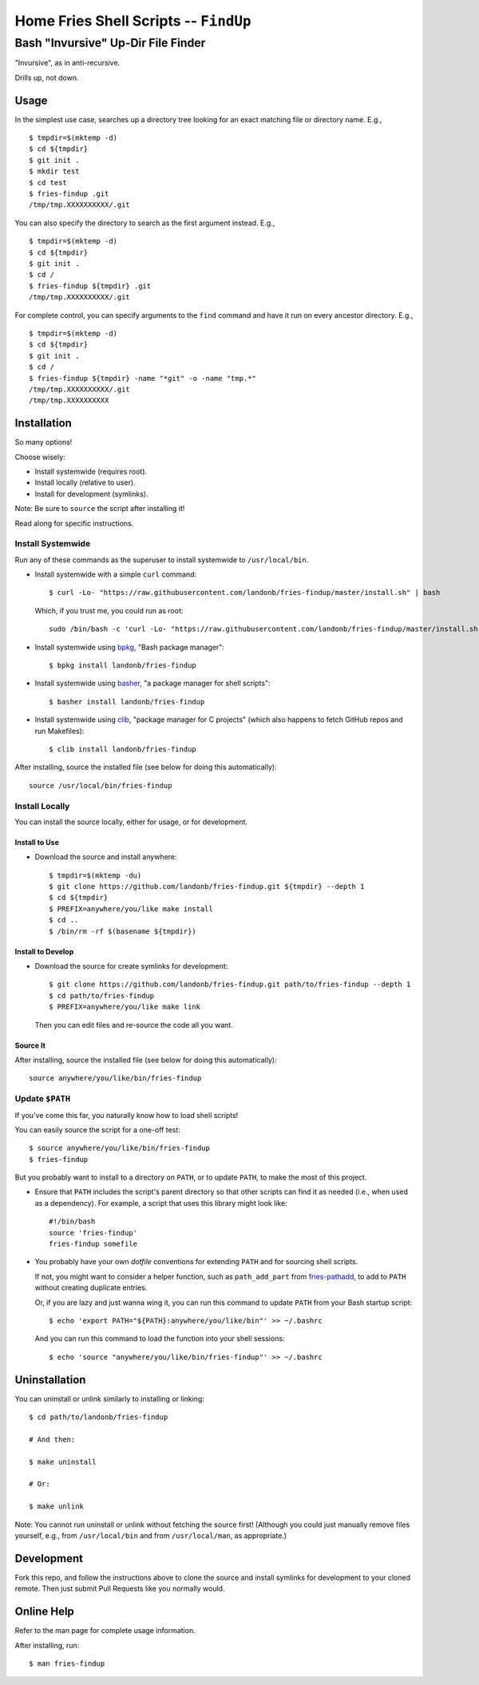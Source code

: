 @@@@@@@@@@@@@@@@@@@@@@@@@@@@@@@@@@@@@@
Home Fries Shell Scripts -- ``FindUp``
@@@@@@@@@@@@@@@@@@@@@@@@@@@@@@@@@@@@@@

###################################
Bash "Invursive" Up-Dir File Finder
###################################

"Invursive", as in anti-recursive.

Drills up, not down.

=====
Usage
=====

In the simplest use case, searches up a directory tree looking
for an exact matching file or directory name. E.g.,

::

  $ tmpdir=$(mktemp -d)
  $ cd ${tmpdir}
  $ git init .
  $ mkdir test
  $ cd test
  $ fries-findup .git
  /tmp/tmp.XXXXXXXXXX/.git

You can also specify the directory to search as the first argument instead. E.g.,

::

  $ tmpdir=$(mktemp -d)
  $ cd ${tmpdir}
  $ git init .
  $ cd /
  $ fries-findup ${tmpdir} .git
  /tmp/tmp.XXXXXXXXXX/.git

For complete control, you can specify arguments to the ``find`` command and have
it run on every ancestor directory. E.g.,

::

  $ tmpdir=$(mktemp -d)
  $ cd ${tmpdir}
  $ git init .
  $ cd /
  $ fries-findup ${tmpdir} -name "*git" -o -name "tmp.*"
  /tmp/tmp.XXXXXXXXXX/.git
  /tmp/tmp.XXXXXXXXXX

============
Installation
============

So many options!

Choose wisely:

- Install systemwide (requires root).

- Install locally (relative to user).

- Install for development (symlinks).

Note: Be sure to ``source`` the script after installing it!

Read along for specific instructions.

Install Systemwide
------------------

Run any of these commands as the superuser to install systemwide to ``/usr/local/bin``.

- Install systemwide with a simple ``curl`` command:

  ::

    $ curl -Lo- "https://raw.githubusercontent.com/landonb/fries-findup/master/install.sh" | bash

  Which, if you trust me, you could run as root::

    sudo /bin/bash -c 'curl -Lo- "https://raw.githubusercontent.com/landonb/fries-findup/master/install.sh" | bash'

- Install systemwide using
  `bpkg <https://github.com/bpkg/bpkg>`__,
  "Bash package manager":

  ::

    $ bpkg install landonb/fries-findup

- Install systemwide using
  `basher <https://github.com/basherpm/basher>`__,
  "a package manager for shell scripts":

  ::

    $ basher install landonb/fries-findup

- Install systemwide using
  `clib <https://github.com/clibs/clib>`__,
  "package manager for C projects"
  (which also happens to fetch GitHub repos and run Makefiles):

  ::

    $ clib install landonb/fries-findup

After installing, source the installed file (see below for doing this automatically)::

  source /usr/local/bin/fries-findup

Install Locally
---------------

You can install the source locally, either for usage, or for development.

Install to Use
~~~~~~~~~~~~~~

- Download the source and install anywhere:

  ::

    $ tmpdir=$(mktemp -du)
    $ git clone https://github.com/landonb/fries-findup.git ${tmpdir} --depth 1
    $ cd ${tmpdir}
    $ PREFIX=anywhere/you/like make install
    $ cd ..
    $ /bin/rm -rf $(basename ${tmpdir})

Install to Develop
~~~~~~~~~~~~~~~~~~

- Download the source for create symlinks for development:

  ::

    $ git clone https://github.com/landonb/fries-findup.git path/to/fries-findup --depth 1
    $ cd path/to/fries-findup
    $ PREFIX=anywhere/you/like make link

  Then you can edit files and re-source the code all you want.

Source It
~~~~~~~~~

After installing, source the installed file (see below for doing this automatically)::

  source anywhere/you/like/bin/fries-findup

Update ``$PATH``
----------------

If you've come this far, you naturally know how to load shell scripts!

You can easily source the script for a one-off test::

  $ source anywhere/you/like/bin/fries-findup
  $ fries-findup

But you probably want to install to a directory on ``PATH``, or to update
``PATH``, to make the most of this project.

- Ensure that ``PATH`` includes the script's parent directory so that other
  scripts can find it as needed (i.e., when used as a dependency).
  For example, a script that uses this library might look like::

    #!/bin/bash
    source 'fries-findup'
    fries-findup somefile

- You probably have your own *dotfile* conventions for extending ``PATH``
  and for sourcing shell scripts.

  If not, you might want to consider a helper function, such as
  ``path_add_part`` from `fries-pathadd
  <https://github.com/landonb/fries-pathadd/blob/master/bin/fries-pathadd#L24>`__,
  to add to ``PATH`` without creating duplicate entries.

  Or, if you are lazy and just wanna wing it, you can run this command
  to update ``PATH`` from your Bash startup script::

    $ echo 'export PATH="${PATH}:anywhere/you/like/bin"' >> ~/.bashrc

  And you can run this command to load the function into your shell sessions::

    $ echo 'source "anywhere/you/like/bin/fries-findup"' >> ~/.bashrc

==============
Uninstallation
==============

You can uninstall or unlink similarly to installing or linking:

::

  $ cd path/to/landonb/fries-findup

  # And then:

  $ make uninstall

  # Or:

  $ make unlink

Note: You cannot run uninstall or unlink without fetching the source first!
(Although you could just manually remove files yourself, e.g., from
``/usr/local/bin`` and from ``/usr/local/man``, as appropriate.)

===========
Development
===========

Fork this repo, and follow the instructions above to clone the source and
install symlinks for development to your cloned remote. Then just submit
Pull Requests like you normally would.

===========
Online Help
===========

Refer to the man page for complete usage information.

After installing, run::

  $ man fries-findup

